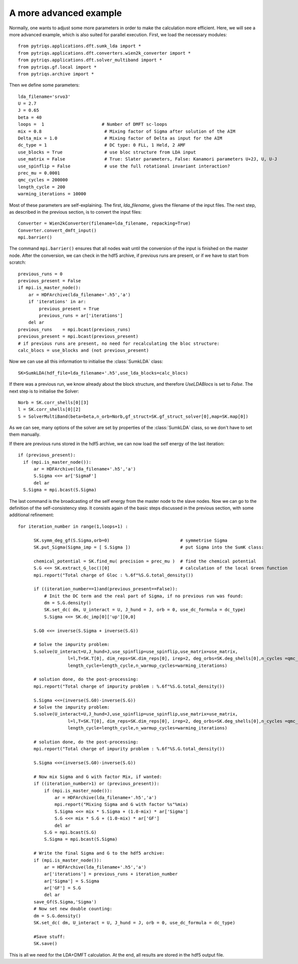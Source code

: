 .. _advanced:

A more advanced example
=======================

Normally, one wants to adjust some more parameters in order to make the calculation more efficient. Here, we
will see a more advanced example, which is also suited for parallel execution. 
First, we load the necessary modules::

  from pytriqs.applications.dft.sumk_lda import *
  from pytriqs.applications.dft.converters.wien2k_converter import *
  from pytriqs.applications.dft.solver_multiband import *
  from pytriqs.gf.local import *
  from pytriqs.archive import *

Then we define some parameters::

  lda_filename='srvo3'
  U = 2.7
  J = 0.65
  beta = 40
  loops =  1                      # Number of DMFT sc-loops
  mix = 0.8                        # Mixing factor of Sigma after solution of the AIM
  Delta_mix = 1.0                  # Mixing factor of Delta as input for the AIM
  dc_type = 1                      # DC type: 0 FLL, 1 Held, 2 AMF
  use_blocks = True                # use bloc structure from LDA input
  use_matrix = False               # True: Slater parameters, False: Kanamori parameters U+2J, U, U-J
  use_spinflip = False             # use the full rotational invariant interaction?
  prec_mu = 0.0001
  qmc_cycles = 200000
  length_cycle = 200
  warming_iterations = 10000


Most of these parameters are self-explaining. The first, `lda_filename`, gives the filename of the input files. 
The next step, as described in the previous section, is to convert the input files::

  Converter = Wien2kConverter(filename=lda_filename, repacking=True)
  Converter.convert_dmft_input()
  mpi.barrier()

The command ``mpi.barrier()`` ensures that all nodes wait until the conversion of the input is finished on the master
node. After the conversion, we can check in the hdf5 archive, if previous runs are present, or if we have to start
from scratch::

  previous_runs = 0
  previous_present = False
  if mpi.is_master_node():
      ar = HDFArchive(lda_filename+'.h5','a')
      if 'iterations' in ar:
          previous_present = True
          previous_runs = ar['iterations']
      del ar
  previous_runs    = mpi.bcast(previous_runs)
  previous_present = mpi.bcast(previous_present)
  # if previous runs are present, no need for recalculating the bloc structure:
  calc_blocs = use_blocks and (not previous_present)

Now we can use all this information to initialise the :class:`SumkLDA` class::

  SK=SumkLDA(hdf_file=lda_filename+'.h5',use_lda_blocks=calc_blocs)

If there was a previous run, we know already about the block structure, and therefore `UseLDABlocs` is set to `False`.
The next step is to initialise the Solver::

  Norb = SK.corr_shells[0][3]
  l = SK.corr_shells[0][2]
  S = SolverMultiBand(beta=beta,n_orb=Norb,gf_struct=SK.gf_struct_solver[0],map=SK.map[0])

As we can see, many options of the solver are set by properties of the :class:`SumkLDA` class, so we don't have
to set them manually. 

If there are previous runs stored in the hdf5 archive, we can now load the self energy
of the last iteration::

  if (previous_present):
    if (mpi.is_master_node()):
        ar = HDFArchive(lda_filename+'.h5','a')
        S.Sigma <<= ar['SigmaF']
        del ar
    S.Sigma = mpi.bcast(S.Sigma)
    
The last command is the broadcasting of the self energy from the master node to the slave nodes. 
Now we can go to the definition of the self-consistency step. It consists again of the basic steps discussed in the 
previous section, with some additional refinement::

  for iteration_number in range(1,loops+1) :
  
        SK.symm_deg_gf(S.Sigma,orb=0)                           # symmetrise Sigma
        SK.put_Sigma(Sigma_imp = [ S.Sigma ])                   # put Sigma into the SumK class:
  
        chemical_potential = SK.find_mu( precision = prec_mu )  # find the chemical potential
        S.G <<= SK.extract_G_loc()[0]                           # calculation of the local Green function
        mpi.report("Total charge of Gloc : %.6f"%S.G.total_density())
  
        if ((iteration_number==1)and(previous_present==False)):
            # Init the DC term and the real part of Sigma, if no previous run was found:
            dm = S.G.density()
            SK.set_dc( dm, U_interact = U, J_hund = J, orb = 0, use_dc_formula = dc_type)
            S.Sigma <<= SK.dc_imp[0]['up'][0,0]
  
        S.G0 <<= inverse(S.Sigma + inverse(S.G))
  
        # Solve the impurity problem:
        S.solve(U_interact=U,J_hund=J,use_spinflip=use_spinflip,use_matrix=use_matrix,
                     l=l,T=SK.T[0], dim_reps=SK.dim_reps[0], irep=2, deg_orbs=SK.deg_shells[0],n_cycles =qmc_cycles,
                     length_cycle=length_cycle,n_warmup_cycles=warming_iterations)
  
        # solution done, do the post-processing:
        mpi.report("Total charge of impurity problem : %.6f"%S.G.total_density())
  
        S.Sigma <<=(inverse(S.G0)-inverse(S.G))
        # Solve the impurity problem:
        S.solve(U_interact=U,J_hund=J,use_spinflip=use_spinflip,use_matrix=use_matrix,
                     l=l,T=SK.T[0], dim_reps=SK.dim_reps[0], irep=2, deg_orbs=SK.deg_shells[0],n_cycles =qmc_cycles,
                     length_cycle=length_cycle,n_warmup_cycles=warming_iterations)
  
        # solution done, do the post-processing:
        mpi.report("Total charge of impurity problem : %.6f"%S.G.total_density())
  
        S.Sigma <<=(inverse(S.G0)-inverse(S.G))
  
        # Now mix Sigma and G with factor Mix, if wanted:
        if ((iteration_number>1) or (previous_present)):
            if (mpi.is_master_node()):
                ar = HDFArchive(lda_filename+'.h5','a')
                mpi.report("Mixing Sigma and G with factor %s"%mix)
                S.Sigma <<= mix * S.Sigma + (1.0-mix) * ar['Sigma']
                S.G <<= mix * S.G + (1.0-mix) * ar['GF']
                del ar
            S.G = mpi.bcast(S.G)
            S.Sigma = mpi.bcast(S.Sigma)
  
        # Write the final Sigma and G to the hdf5 archive:
        if (mpi.is_master_node()):
            ar = HDFArchive(lda_filename+'.h5','a')
            ar['iterations'] = previous_runs + iteration_number
            ar['Sigma'] = S.Sigma
            ar['GF'] = S.G
            del ar
        save_Gf(S.Sigma,'Sigma')
        # Now set new double counting:
        dm = S.G.density()
        SK.set_dc( dm, U_interact = U, J_hund = J, orb = 0, use_dc_formula = dc_type)
  
        #Save stuff:
        SK.save()
                                
This is all we need for the LDA+DMFT calculation. At the end, all results are stored in the hdf5 output file.



